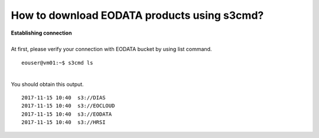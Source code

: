 How to download EODATA products using s3cmd?
====
| **Establishing connection**
|
| At first, please verify your connection with EODATA bucket by using list command.
::

  eouser@vm01:~$ s3cmd ls
|
| You should obtain this output.
::

  2017-11-15 10:40  s3://DIAS
  2017-11-15 10:40  s3://EOCLOUD
  2017-11-15 10:40  s3://EODATA
  2017-11-15 10:40  s3://HRSI

